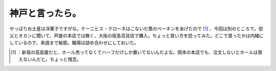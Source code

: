 ﻿神戸と言ったら。
################


やっぱりお土産は洋菓子ですがな。ケーニヒス・クローネはこないだ栗のベーネンをあげたので [#]_ 、今回は別のところで。伯父とオカンに聞いて、芦屋の本店では無く、大阪の阪急百貨店で購入。ちょっと買い方を捻ってみた。どこで買ったかは内緒にしているので、来週まで秘密。職場は詰め合わせにしておいた。



.. [#] ：新宿の高島屋だと、ホール売ってなくてハーフだけしか置いてないんだよな。岡本の本店でも、注文しないとホールは買えないんだと。ちょっと残念。



.. author:: mkouhei
.. categories:: life, 
.. tags::
.. comments::


